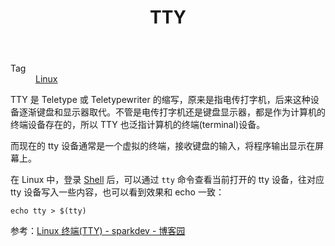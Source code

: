 :PROPERTIES:
:ID:       F12B6144-DE9C-473A-9837-69782AF63E19
:END:
#+TITLE: TTY

+ Tag :: [[id:EC899B0E-E274-4D41-9712-E432C287480C][Linux]]

TTY 是 Teletype 或 Teletypewriter 的缩写，原来是指电传打字机，后来这种设备逐渐键盘和显示器取代。不管是电传打字机还是键盘显示器，都是作为计算机的终端设备存在的，所以 TTY 也泛指计算机的终端(terminal)设备。

而现在的 tty 设备通常是一个虚拟的终端，接收键盘的输入，将程序输出显示在屏幕上。

在 Linux 中，登录 [[id:0DC05289-45D7-47C0-8614-DA8202D80341][Shell]] 后，可以通过 =tty= 命令查看当前打开的 tty 设备，往对应 tty 设备写入一些内容，也可以看到效果和 echo 一致：
#+begin_example
  echo tty > $(tty)
#+end_example

参考：[[https://www.cnblogs.com/sparkdev/p/11460821.html][Linux 终端(TTY) - sparkdev - 博客园]]

